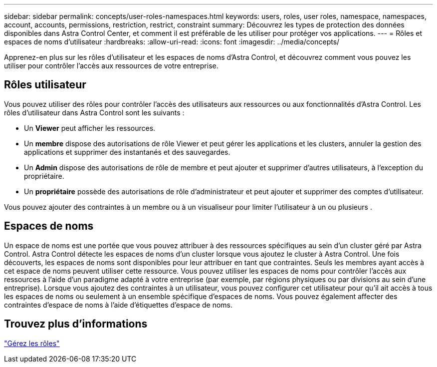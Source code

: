 ---
sidebar: sidebar 
permalink: concepts/user-roles-namespaces.html 
keywords: users, roles, user roles, namespace, namespaces, account, accounts, permissions, restriction, restrict, constraint 
summary: Découvrez les types de protection des données disponibles dans Astra Control Center, et comment il est préférable de les utiliser pour protéger vos applications. 
---
= Rôles et espaces de noms d'utilisateur
:hardbreaks:
:allow-uri-read: 
:icons: font
:imagesdir: ../media/concepts/


Apprenez-en plus sur les rôles d'utilisateur et les espaces de noms d'Astra Control, et découvrez comment vous pouvez les utiliser pour contrôler l'accès aux ressources de votre entreprise.



== Rôles utilisateur

Vous pouvez utiliser des rôles pour contrôler l'accès des utilisateurs aux ressources ou aux fonctionnalités d'Astra Control. Les rôles d'utilisateur dans Astra Control sont les suivants :

* Un *Viewer* peut afficher les ressources.
* Un *membre* dispose des autorisations de rôle Viewer et peut gérer les applications et les clusters, annuler la gestion des applications et supprimer des instantanés et des sauvegardes.
* Un *Admin* dispose des autorisations de rôle de membre et peut ajouter et supprimer d'autres utilisateurs, à l'exception du propriétaire.
* Un *propriétaire* possède des autorisations de rôle d'administrateur et peut ajouter et supprimer des comptes d'utilisateur.


Vous pouvez ajouter des contraintes à un membre ou à un visualiseur pour limiter l'utilisateur à un ou plusieurs .



== Espaces de noms

Un espace de noms est une portée que vous pouvez attribuer à des ressources spécifiques au sein d'un cluster géré par Astra Control. Astra Control détecte les espaces de noms d'un cluster lorsque vous ajoutez le cluster à Astra Control. Une fois découverts, les espaces de noms sont disponibles pour leur attribuer en tant que contraintes. Seuls les membres ayant accès à cet espace de noms peuvent utiliser cette ressource. Vous pouvez utiliser les espaces de noms pour contrôler l'accès aux ressources à l'aide d'un paradigme adapté à votre entreprise (par exemple, par régions physiques ou par divisions au sein d'une entreprise). Lorsque vous ajoutez des contraintes à un utilisateur, vous pouvez configurer cet utilisateur pour qu'il ait accès à tous les espaces de noms ou seulement à un ensemble spécifique d'espaces de noms. Vous pouvez également affecter des contraintes d'espace de noms à l'aide d'étiquettes d'espace de noms.



== Trouvez plus d'informations

link:../use/manage-roles.html["Gérez les rôles"]
